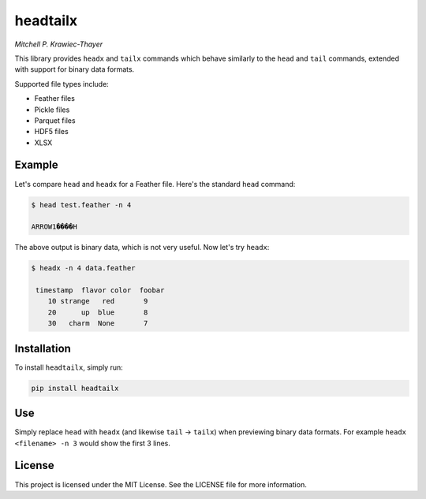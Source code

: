 ========
headtailx
========

*Mitchell P. Krawiec-Thayer*

This library provides ``headx`` and ``tailx`` commands which behave similarly to the ``head`` and ``tail`` commands, extended with support for binary data formats.

Supported file types include:

- Feather files
- Pickle files
- Parquet files
- HDF5 files
- XLSX

Example
=======

Let's compare ``head`` and ``headx`` for a Feather file. Here's the standard ``head`` command:

.. code-block:: bash

    $ head test.feather -n 4

    ARROW1����H

The above output is binary data, which is not very useful. Now let's try ``headx``:

.. code-block:: bash

    $ headx -n 4 data.feather

     timestamp  flavor color  foobar
        10 strange   red       9
        20      up  blue       8
        30   charm  None       7

Installation
============

To install ``headtailx``, simply run:

.. code-block:: bash

    pip install headtailx
    
    
Use
===

Simply replace ``head`` with ``headx`` (and likewise ``tail`` -> ``tailx``) when previewing binary data formats. For example ``headx <filename> -n 3`` would show the first 3  lines.    


License
=======

This project is licensed under the MIT License. See the LICENSE file for more information.
